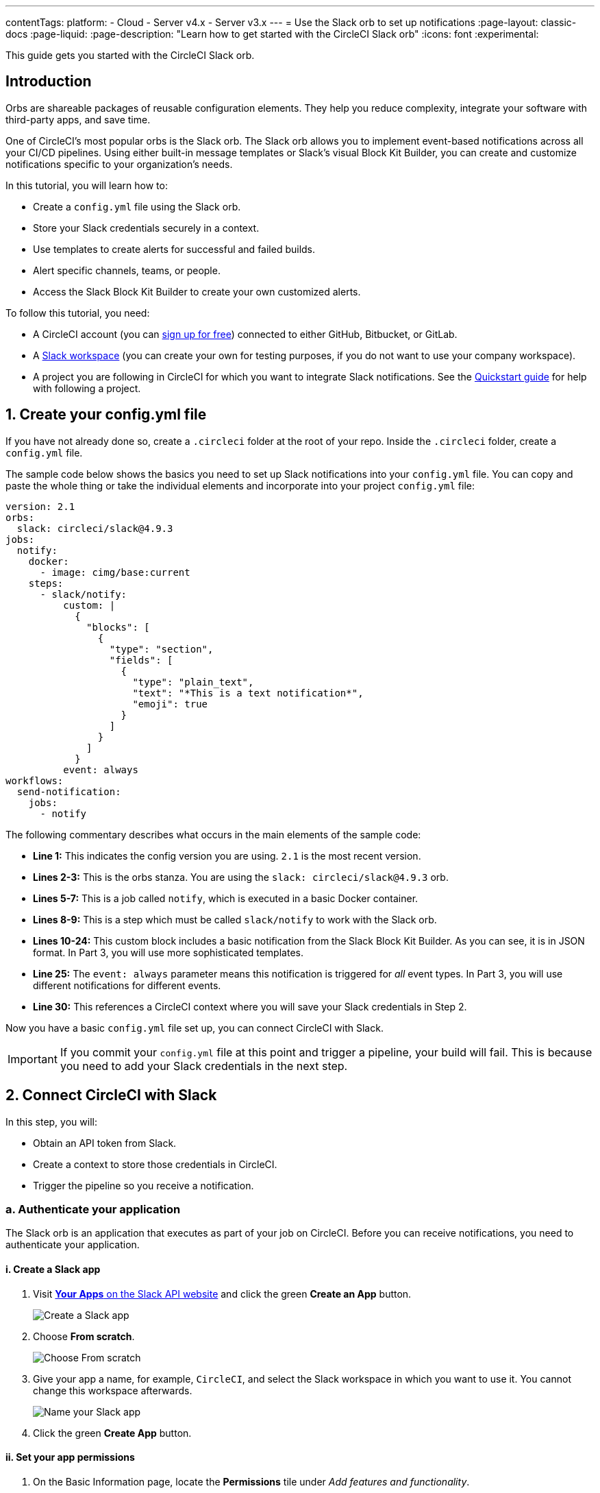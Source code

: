 ---
contentTags:
  platform:
  - Cloud
  - Server v4.x
  - Server v3.x
---
= Use the Slack orb to set up notifications
:page-layout: classic-docs
:page-liquid:
:page-description: "Learn how to get started with the CircleCI Slack orb"
:icons: font
:experimental:

This guide gets you started with the CircleCI Slack orb.

[#introduction]
== Introduction

Orbs are shareable packages of reusable configuration elements. They help you reduce complexity, integrate your software with third-party apps, and save time.

One of CircleCI's most popular orbs is the Slack orb. The Slack orb allows you to implement event-based notifications across all your CI/CD pipelines. Using either built-in message templates or Slack's visual Block Kit Builder, you can create and customize notifications specific to your organization's needs.

In this tutorial, you will learn how to:

* Create a `config.yml` file using the Slack orb.
* Store your Slack credentials securely in a context.
* Use templates to create alerts for successful and failed builds.
* Alert specific channels, teams, or people.
* Access the Slack Block Kit Builder to create your own customized alerts.

To follow this tutorial, you need:

* A CircleCI account (you can link:https://circleci.com/signup/[sign up for free]) connected to either GitHub, Bitbucket, or GitLab.
* A https://slack.com[Slack workspace] (you can create your own for testing purposes, if you do not want to use your company workspace).
* A project you are following in CircleCI for which you want to integrate Slack notifications. See the xref:getting-started#[Quickstart guide] for help with following a project.

[#create-your-config-file]
== 1. Create your config.yml file

If you have not already done so, create a `.circleci` folder at the root of your repo. Inside the `.circleci` folder, create a `config.yml` file.

The sample code below shows the basics you need to set up Slack notifications into your `config.yml` file. You can copy and paste the whole thing or take the individual elements and incorporate into your project `config.yml` file:

[source,yaml]
----
version: 2.1
orbs:
  slack: circleci/slack@4.9.3
jobs:
  notify:
    docker:
      - image: cimg/base:current
    steps:
      - slack/notify:
          custom: |
            {
              "blocks": [
                {
                  "type": "section",
                  "fields": [
                    {
                      "type": "plain_text",
                      "text": "*This is a text notification*",
                      "emoji": true
                    }
                  ]
                }
              ]
            }
          event: always
workflows:
  send-notification:
    jobs:
      - notify
----

The following commentary describes what occurs in the main elements of the sample code:

* *Line 1:* This indicates the config version you are using. `2.1` is the most recent version.
* *Lines 2-3:* This is the orbs stanza. You are using the `slack: circleci/slack@4.9.3` orb.
* *Lines 5-7:* This is a job called `notify`, which is executed in a basic Docker container.
* *Lines 8-9:* This is a step which must be called `slack/notify` to work with the Slack orb.
* *Lines 10-24:* This custom block includes a basic notification from the Slack Block Kit Builder. As you can see, it is in JSON format. In Part 3, you will use more sophisticated templates.
* *Line 25:* The `event: always` parameter means this notification is triggered for _all_ event types. In Part 3, you will use different notifications for different events.
* *Line 30:* This references a CircleCI context where you will save your Slack credentials in Step 2.

Now you have a basic `config.yml` file set up, you can connect CircleCI with Slack.

IMPORTANT: If you commit your `config.yml` file at this point and trigger a pipeline, your build will fail. This is because you need to add your Slack credentials in the next step.

[#connect-circleci-with-slack]
== 2. Connect CircleCI with Slack

In this step, you will:

* Obtain an API token from Slack.
* Create a context to store those credentials in CircleCI.
* Trigger the pipeline so you receive a notification.

[#authenticate-your-application]
=== a. Authenticate your application

The Slack orb is an application that executes as part of your job on CircleCI. Before you can receive notifications, you need to authenticate your application.

==== i. Create a Slack app

. Visit https://api.slack.com/apps[*Your Apps* on the Slack API website] and click the green *Create an App* button.
+
image::slack-orb-create-app.png[Create a Slack app]
+
. Choose *From scratch*.
+
image::slack-orb-from-scratch.png[Choose From scratch]
+
. Give your app a name, for example, `CircleCI`, and select the Slack workspace in which you want to use it. You cannot change this workspace afterwards.
+
image::slack-orb-name-app.png[Name your Slack app]
+
. Click the green **Create App** button.

[#set-your-app-permissions]
==== ii. Set your app permissions

. On the Basic Information page, locate the **Permissions** tile under _Add features and functionality_.
+
image::slack-orb-permissions.png[Slack app Permissions]
+
. On the _OAuth & Permissions_ page, scroll down to **Scopes**. This is where you need to create the permissions for your Slack app.
+
image::slack-orb-add-scope.png[Add an OAuth Scope]
+
. Under **Bot Token Scopes**, click **Add an OAuth Scope**.
. The Slack orb needs permission to post chat messages and upload files, so create the following scopes:
* chat:write
* chat:write.public
* files:write
+
image::slack-orb-bot-token-scopes.png[Add Bot Token Scopes]

TIP: To receive Slack notifications in a private channel, you need to add your Slack app to that channel. Open the channel, click the photos of the channel members in the top right-hand corner, then click the *Integrations* tab. From here, you can add an app.

[#install-your-app]
==== iii. Install your app

. Once you have created your scopes, scroll up to the top of the page and click the **Install to Workspace** button.
+
image::slack-orb-install-workspace.png[Install to Workspace]
+
. You will then be asked to grant permission for the app to access your Slack workspace.
+
image::slack-orb-allow.png[Allow access]
+
. Click the disclosure triangle to double-check the permissions, then click the green **Allow** button.
. You should see a *Bot User OAuth Token*. Copy this token to your clipboard, ready to add it to CircleCI. Make sure you keep this private.
+
image::slack-orb-copy-token.png[Copy OAuth Token]

[#creating-a-context]
=== b. Create a context

In CircleCI, contexts allow you to secure and share environment variables across projects. Once you have created a context with your Slack credentials, you and your colleagues will be able to reuse them.

In CircleCI:

. Click the **Organization Settings** page.
+
image::slack-orb-organization-settings.png[Organization Settings]

. Under Context, click the blue *Create Context* button and add a unique name, such as `slack-secrets` (that is the name specified in the `config.yml` file above).
+
image::slack-orb-create-context.png[Create Context]

. Click the blue **Create Context** button.
. Click the name of the context you just created.
. Click the blue *Add Environment Variable* button and enter your first key value pair.
* The Environment Variable Name is `SLACK_ACCESS_TOKEN`.
* The value is your Slack Bot User OAuth Access Token.
+
image::slack-orb-environment-variable.png[Add Environment Variable]
+
. Click the **Add Environment Variable** button to save it.
. Click the blue **Add Environment Variable** button again.
* The Environment Variable Name is `SLACK_DEFAULT_CHANNEL`.
* The value is the ID of the default Slack channel for posting your notifications. You can override this setting in your individual jobs.
+
TIP: To get the ID for your Slack channel, right-click the channel in Slack and choose **Copy Link**. The ID will be visible at the end of the URL and will be in this format: C034R26AM36.
+
image::slack-orb-copy-link.png[Copy Slack channel link]

. Include the `slack-secrets` context in your `notify` job as follows:
+
[source,yaml]
----
workflows:
  send-notification:
    jobs:
      - notify:
          context: slack-secrets
----

NOTE: You can reuse this context in other jobs and projects.

[#trigger-an-alert]
=== c. Trigger an alert

. Commit your `config.yml` file (and push it, if you are working remotely). This triggers your CircleCI pipeline, which uses the Slack orb with your credentials.
+
You should then see a green **Success** badge and a green tick next to your `notify` job.
+
image::slack-orb-success.png[Success]

. Click on your job to see what just happened. You should see the message body that was sent to Slack.

. Now open your Slack workspace. In the default channel you specified earlier, you should see the alert triggered by your CircleCI pipeline.
+
image::slack-orb-text-notification.png[Slack text notification]

Although this is a basic alert, you have achieved a lot already:

* Created a `.circleci/config.yml` file with the Slack orb.
* Created a context to store your Slack-related environment variables.
* Created a Slack app.

[#use-message-templates]
== 3. Use message templates

The Slack orb includes several notification templates you can use to notify your channel of various CircleCI events:

* `basic_success_1` - for _pass_ events where the job succeeded.
* `basic_fail_1` -  for _fail_ events, where the job failed.
* `success_tagged_deploy_1` - for successful deployments.
* `basic_on_hold_1` - for on-hold jobs that are awaiting approval.

To use these templates in your job, include the `event` and `template` parameters under `steps` in the `config.yml` file. For example:

[source,yaml]
----
jobs:
  notify:
    docker:
      - image: cimg/base:current
    steps:
- slack/notify:
	  event: fail
	  template: basic_fail_1
- slack/notify:
	  event: pass
	  template: success_tagged_deploy_1
----

* *Line 7* specifies that the template on the next line is used for failed events.
* *Line 8* specifies the template to be used, in this case `basic_fail_1`.
* *Line 9* specifies that the template on the next line is used for pass events.
* *Line 10* specifies the template to be used, in this case `basic_success_1`.

Whereas in Step 1 you used an all-purpose alert, now you have included different steps according to whether the job has passed or failed. The Slack orb triggers the appropriate step.

Commit your updated `config.yml` file (and push it, if you are working remotely). Once the pipeline is complete, you should see a more sophisticated alert in your Slack channel.

image::slack-orb-deployment-successful.png[Deployment Successful alert]

[#including-additional-parameters]
=== a. Including additional parameters

You can also include a mention for a failed job, to alert a specific person or team:

[source,yaml]
----
- slack/notify:
	event: fail
	mentions: '@EngineeringTeam'
	template: basic_fail_1
----

To notify multiple channels, place the IDs in quotes and separate them with a comma:

[source,yaml]
----
- slack/notify:
    channel: 'ABCXYZ, ZXCBN'
    event: fail
    template: basic_fail_1

----

To restrict your alert to a specific branch, add a `branch_pattern` parameter:

[source,yaml]
----
 - slack/notify:
      branch_pattern: main
      event: fail
      template: basic_fail_1
----

This is useful if you do not want to receive alerts for feature branches.

[#use-the-slack-block-kit-builder]
=== b. Use the Slack Block Kit Builder

If you would like to further customize your notifications, you can use the https://api.slack.com/block-kit/building[Slack Block Kit Builder]. This framework allows you to create sophisticated notifications, using images, form fields, and other interactive elements.

Once you have created your block (which is a JSON object), copy and paste it into your `config.yml` file within the `custom` parameter:

[source,yaml]
----
- slack/notify:
    event: always
    custom: | # your custom notification goes here
      {
        "blocks": [
          {
            "type": "section",
            "fields": [
              {
                "type": "plain_text",
                "text": "*This is a text notification*",
                "emoji": true
              }
            ]
          }
        ]
      }

----

[#conclusion]
== Conclusion

In this tutorial, you have configured the Slack orb to send CircleCI notifications to your Slack channel. You created a basic notification, built and authenticated your Slack app, and used templates.

For further configuration options, take a look at the https://circleci.com/developer/orbs/orb/circleci/slack[Slack orb documentation]. You can also find many more orbs in the https://circleci.com/developer/orbs[Orb Registry].